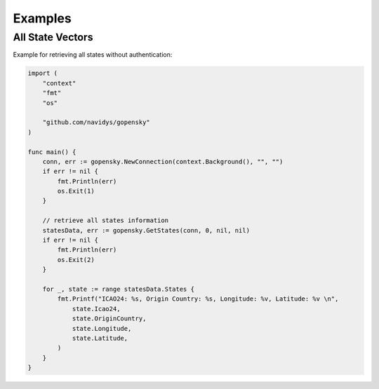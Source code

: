 Examples
========

All State Vectors
--------------------
Example for retrieving all states without authentication:

.. code-block:: go

    import (
        "context"
        "fmt"
        "os"

        "github.com/navidys/gopensky"
    )

    func main() {
        conn, err := gopensky.NewConnection(context.Background(), "", "")
        if err != nil {
            fmt.Println(err)
            os.Exit(1)
        }

        // retrieve all states information
        statesData, err := gopensky.GetStates(conn, 0, nil, nil)
        if err != nil {
            fmt.Println(err)
            os.Exit(2)
        }

        for _, state := range statesData.States {
            fmt.Printf("ICAO24: %s, Origin Country: %s, Longitude: %v, Latitude: %v \n",
                state.Icao24,
                state.OriginCountry,
                state.Longitude,
                state.Latitude,
            )
        }
    }

